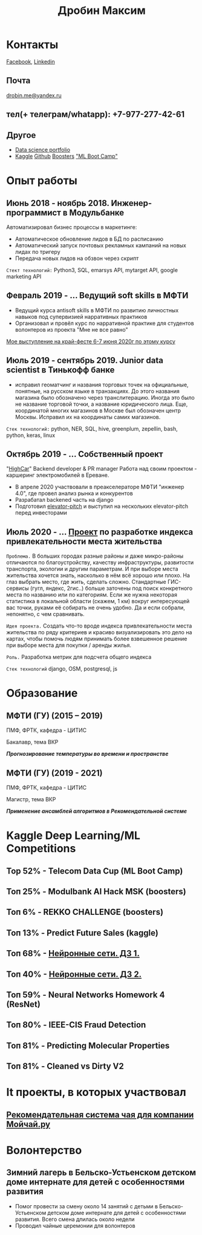 #+OPTIONS: tags:nil toc:nil author:nil num:nil H:3
#+LATEX_HEADER: \usepackage[profilePic={photo},profilePicWidth=60pt]{myCV}
#+latex_header: \usepackage[T2A]{fontenc}
#+OPTIONS: tags:t tasks:t tex:t timestamp:t toc:nil todo:t |:t
#+OPTIONS: author:nil c:nil creator:nil d:(not "LOGBOOK") date:nil
#+OPTIONS: e:t email:nil f:t inline:t num:t p:nil pri:nil stat:t

#+TITLE: Дробин Максим
* Контакты
[[https://www.facebook.com/profile.php?id=100042101110525][Facebook]], [[https://www.linkedin.com/in/maxim-drobin-a11b05154/][Linkedin]]
** Почта
[[mailto:drobin.me@yandex.ru][drobin.me@yandex.ru]]

** тел(+ телеграм/whatapp): +7-977-277-42-61
** Другое
- [[https://github.com/gazon1/gazon1.github.io/blob/master/README.org][Data science portfolio]]
- [[https://www.kaggle.com/malahai][Kaggle]] [[https://github.com/gazon1/][Github]] [[https://boosters.pro/user/Malahai][Boosters]] [[https://cups.mail.ru/profile/309773]["ML Boot Camp"]]
* Опыт работы
** Июнь 2018 - ноябрь 2018. Инженер-программист в Модульбанке
Автоматизировал бизнес процессы в маркетинге: 
- Автоматическое обновление лидов в БД по расписанию
- Автоматический запуск почтовых рекламных кампаний на новых лидах по тригеру
- Передача новых лидов на обзвон через скрипт
  
~Стект технологий:~
Python3, SQL, emarsys API, mytarget API, google marketing API
** Февраль 2019 - ... Ведущий soft skills в МФТИ
- Ведущий курса antisoft skills в МФТИ по развитию личностных навыков под супервизией нарративных практиков
- Организовал и провёл курс по нарративной практике для студентов волонтеров из проекта "Мне не все равно"
[[https://www.youtube.com/watch?v=EDkDUp0PgPE&list=PL7GczH8KmOkD5QFvkeFVhJj6aGqpHkmeL&index=12&t=0s][Мое выступление на край-фесте 6-7 июня 2020г по этому курсу]]
** Июль 2019 - сентябрь 2019. Junior data scientist в Тинькофф банке
- исправил геоматчинг и названия торговых точек на официальные, понятные, на русском языке в транзакциях. До этого названия магазина было обозначено через транслитерацию. Иногда это было не название торговой точки, а название юридического лица. Еще, координатой многих магазинов в Москве был обозначен центр Москвы. Исправил их на координаты самих магазинов.
  
~Cтек технологий:~ python, NER, SQL, hive, greenplum, zepellin, bash, python, keras, linux
** Октябрь 2019 - ... Собственный проект
"[[https://docs.google.com/presentation/d/1AiwyzLKDgDXIaclUwoyGgT-VDJMtJYJQqAMVfbNlB40/edit#slide=id.p1][HighCar]]"
Backend developer & PR manager
Работа над своим проектом - каршеринг электромобилей в Ереване.
- В апреле 2020 участвовали в преакселераторе МФТИ "инженер 4.0", где провел анализ рынка и конкурентов
- Разрабатал backened часть на django
- Подготовил [[https://docs.google.com/presentation/d/1AiwyzLKDgDXIaclUwoyGgT-VDJMtJYJQqAMVfbNlB40/edit#slide=id.p1][elevator-pitch]] и выступил на нескольких elevator-pitch перед инвесторами
** Июль 2020 - ... [[http://167.172.97.243:8000/map/][Проект]] по разработке индекса привлекательности места жительства
~Проблема.~ В больших городах разные районы и даже микро-районы отличаются по благоустройству, качеству инфраструктуры, развитости
транспорта, экологии и другим параметрам. И при выборе места жительства хочется знать, насколько в нём всё хорошо или плохо. На глаз выбрать
место, где жить, сделать сложно. Стандартные ГИС-сервисы (гугл, яндекс, 2гис..) больше заточены под поиск конкретного места по названию или по категориям. Если же нужна некоторая статистика в локальной области (скажем, 1 км) вокруг интересующей вас точки, руками её собирать не очень удобно. Да и если собрали, непонятно, с чем сравнивать.

~Идея проекта.~
Создать что-то вроде индекса привлекательности места жительства по ряду критериев и красиво визуализировать это дело на картах, чтобы помочь людям принимать более взвешенное решение при выборе места для покупки / аренды жилья.

~Роль.~ Разработка метрик для подсчета общего индекса

~Стек технологий~ django, OSM, postgresql, js
* Образование
** МФТИ (ГУ) (2015 – 2019)
ПМФ, ФРТК, кафедра - ЦИТИС

Бакалавр, тема ВКР
# Тема ВКР
#+BEGIN_CENTER
*/Прогнозирование температуры во времени и пространстве/*
#+END_CENTER
** МФТИ (ГУ) (2019 - 2021)
ПМФ, ФРТК, кафедра - ЦИТИС

Магистр, тема ВКР
#+BEGIN_CENTER
*/Применение ансамблей алгоритмов в Рекомендательной системе/*
#+END_CENTER
* Навыки                                                           :noexport:
** Иниструменты и технологии
Python, SQL, Linux, Emacs, Git, bash
** Коммуникабельность
- Провёл сентябрь 2019 - апрель 2020 курс по soft skills в МФТИ, учился год 2019-2020 на психолога, поэтому смогу общаться с клиентом на его
языке и укреплять командный дух в компании и своей команде. Давал примеры заданий, работал в парах и тройках, создавал атмосферу на занятии
** Другие
- Pytorch, NumPy, pandas, xgboost, sklearn, fasttext, pickle, scipy, nltk, regex, tqdm, django, pycharm, requests, deep learning, unit testing
* Kaggle Deep Learning/ML Competitions
** Top 52% - Telecom Data Cup (ML Boot Camp)
** Топ 25% - Modulbank AI Hack MSK (boosters)
** Топ 6% - REKKO CHALLENGE (boosters)
** Топ 13% - Predict Future Sales (kaggle)
** Топ 68% - [[https://www.kaggle.com/c/2019s-neuralnet-track][Нейронные сети. ДЗ 1.]]
** Топ 40% - [[https://www.kaggle.com/c/nn-track-2019-spring-hw2][Нейронные сети. ДЗ 2.]]
** Топ 59% - Neural Networks Homework 4 (ResNet)
** Топ 80% - IEEE-CIS Fraud Detection
** Топ 81% - Predicting Molecular Properties
** Топ 81% - Cleaned vs Dirty V2
* It проекты, в которых участвовал
** [[https://docs.google.com/presentation/d/1yi3B47CxyzGHnKza1snK03tzrlmESLaszM7MK1unRtk/edit#slide=id.p][Рекомендательная система чая для компании Мойчай.ру]]
* Волонтерство
** Зимний лагерь в Бельско-Устьенском детском доме интернате для детей с особенностями развития
- Помог провести за смену около 14 занятий с детьми в Бельско-Устьенском детском доме интернате для детей с особенностями развития. Всего смена длилась около недели
- Проводил чайные церемонии для волонтеров

* notes                                                            :noexport:
** orgmode to pdf
http://pragmaticemacs.com/emacs/view-and-annotate-pdfs-in-emacs-with-pdf-tools/
http://pragmaticemacs.com/emacs/more-pdf-tools-tweaks/
http://pragmaticemacs.com/emacs/even-more-pdf-tools-tweaks/
